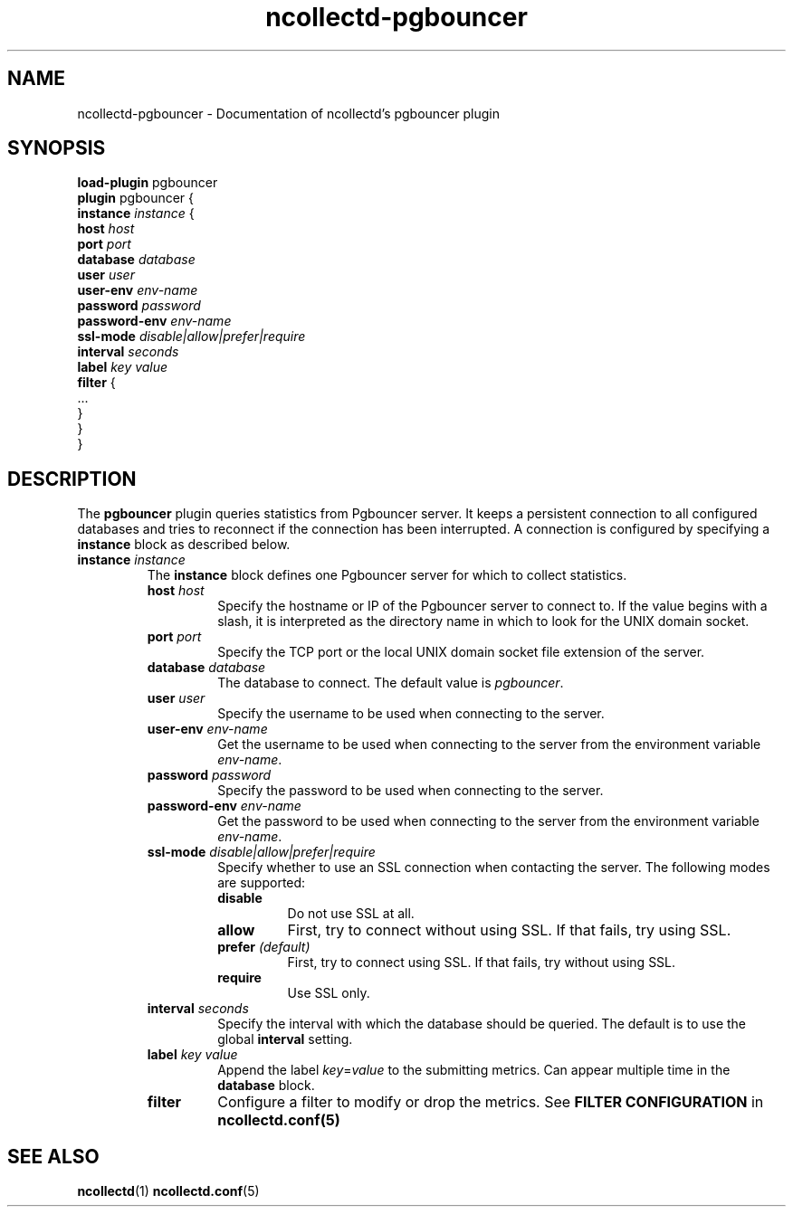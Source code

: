 .\" SPDX-License-Identifier: GPL-2.0-only
.TH ncollectd-pgbouncer 5 "@NCOLLECTD_DATE@" "@NCOLLECTD_VERSION@" "ncollectd pgbouncer man page"
.SH NAME
ncollectd-pgbouncer \- Documentation of ncollectd's pgbouncer plugin
.SH SYNOPSIS
\fBload-plugin\fP pgbouncer
.br
\fBplugin\fP pgbouncer {
    \fBinstance\fP \fIinstance\fP {
        \fBhost\fP \fIhost\fP
        \fBport\fP \fIport\fP
        \fBdatabase\fP \fIdatabase\fP
        \fBuser\fP \fIuser\fP
        \fBuser-env\fP \fIenv-name\fP
        \fBpassword\fP \fIpassword\fP
        \fBpassword-env\fP \fIenv-name\fP
        \fBssl-mode\fP \fIdisable|allow|prefer|require\fP
        \fBinterval\fP \fIseconds\fP
        \fBlabel\fP \fIkey\fP \fIvalue\fP
        \fBfilter\fP {
            ...
        }
    }
.br
}
.SH DESCRIPTION
The \fBpgbouncer\fP plugin queries statistics from Pgbouncer server. It
keeps a persistent connection to all configured databases and tries to
reconnect if the connection has been interrupted. A connection is configured by
specifying a \fBinstance\fP block as described below.
.TP
\fBinstance\fP \fIinstance\fP
The \fBinstance\fP block defines one Pgbouncer server for which to collect
statistics.
.RS
.TP
\fBhost\fP \fIhost\fP
Specify the hostname or IP of the Pgbouncer server to connect to. If the
value begins with a slash, it is interpreted as the directory name in which to
look for the UNIX domain socket.
.TP
\fBport\fP \fIport\fP
Specify the TCP port or the local UNIX domain socket file extension of the
server.
.TP
\fBdatabase\fP \fIdatabase\fP
The database to connect. The default value is \fIpgbouncer\fP.
.TP
\fBuser\fP \fIuser\fP
Specify the username to be used when connecting to the server.
.TP
\fBuser-env\fP \fIenv-name\fP
Get the username to be used when connecting to the server from the
environment variable \fIenv-name\fP.
.TP
\fBpassword\fP \fIpassword\fP
Specify the password to be used when connecting to the server.
.TP
\fBpassword-env\fP \fIenv-name\fP
Get the password to be used when connecting to the server from the
environment variable \fIenv-name\fP.
.TP
\fBssl-mode\fP \fIdisable|allow|prefer|require\fP
Specify whether to use an SSL connection when contacting the server. The
following modes are supported:
.RS
.TP
\fBdisable\fP
Do not use SSL at all.
.TP
\fBallow\fP
First, try to connect without using SSL. If that fails, try using SSL.
.TP
\fBprefer\fP \fI(default)\fP
First, try to connect using SSL. If that fails, try without using SSL.
.TP
\fBrequire\fP
Use SSL only.
.RE
.TP
\fBinterval\fP \fIseconds\fP
Specify the interval with which the database should be queried.
The default is to use the global \fBinterval\fP setting.
.TP
\fBlabel\fP \fIkey\fP \fIvalue\fP
Append the label \fIkey\fP=\fIvalue\fP to the submitting metrics. Can appear
multiple time in the \fBdatabase\fP block.
.TP
\fBfilter\fP
Configure a filter to modify or drop the metrics. See \fBFILTER CONFIGURATION\fP in
.BR ncollectd.conf(5)
.SH "SEE ALSO"
.BR ncollectd (1)
.BR ncollectd.conf (5)
